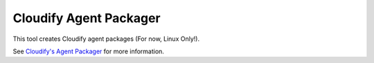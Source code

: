 Cloudify Agent Packager
=======================

This tool creates Cloudify agent packages (For now, Linux Only!).

See `Cloudify's Agent
Packager <http://getcloudify.org/guide/3.1/agents-packager.html>`__ for
more information.

